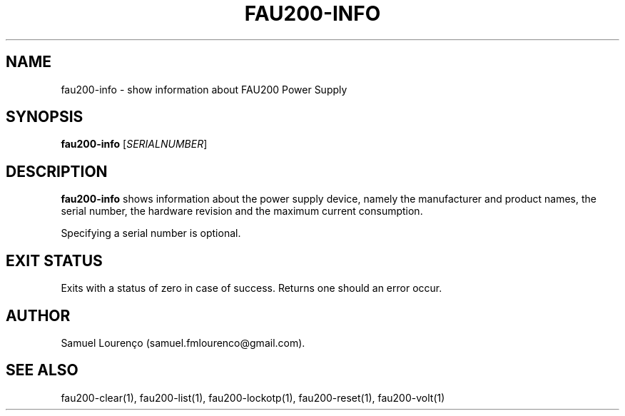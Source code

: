 .TH FAU200-INFO 1
.SH NAME
fau200-info \- show information about FAU200 Power Supply
.SH SYNOPSIS
.B fau200-info
.RI [ SERIALNUMBER ]
.SH DESCRIPTION
.B fau200-info
shows information about the power supply device, namely the manufacturer and
product names, the serial number, the hardware revision and the maximum
current consumption.

Specifying a serial number is optional.
.SH "EXIT STATUS"
Exits with a status of zero in case of success. Returns one should an error
occur.
.SH AUTHOR
Samuel Lourenço (samuel.fmlourenco@gmail.com).
.SH "SEE ALSO"
fau200-clear(1), fau200-list(1), fau200-lockotp(1), fau200-reset(1),
fau200-volt(1)
